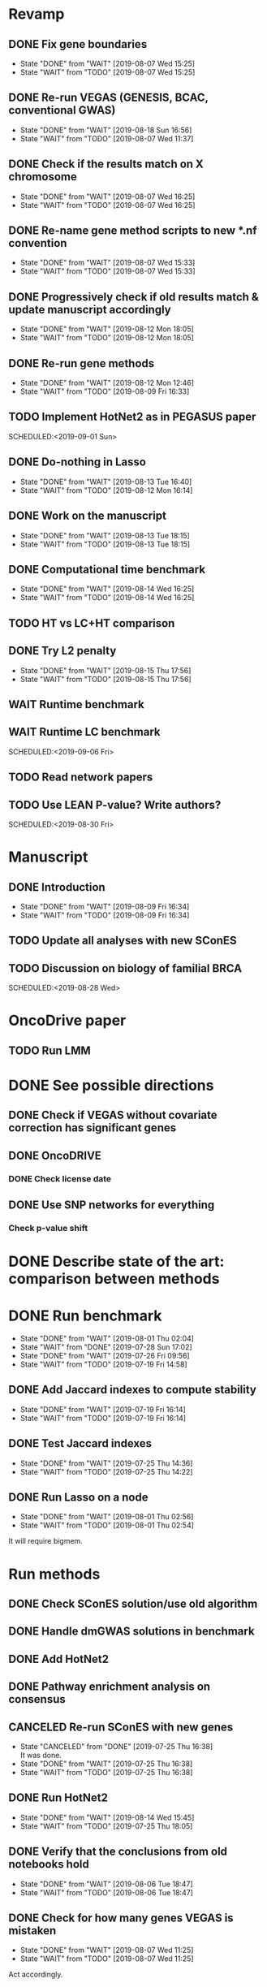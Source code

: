 * Revamp
** DONE Fix gene boundaries
CLOSED: [2019-08-07 Wed 15:25] SCHEDULED:<2019-08-07 Wed>
- State "DONE"       from "WAIT"       [2019-08-07 Wed 15:25]
- State "WAIT"       from "TODO"       [2019-08-07 Wed 15:25]
** DONE Re-run VEGAS (GENESIS, BCAC, conventional GWAS)
CLOSED: [2019-08-18 Sun 16:56] SCHEDULED:<2019-08-19 Mon>
- State "DONE"       from "WAIT"       [2019-08-18 Sun 16:56]
- State "WAIT"       from "TODO"       [2019-08-07 Wed 11:37]
** DONE Check if the results match on X chromosome 
CLOSED: [2019-08-07 Wed 16:25] SCHEDULED:<2019-08-07 Wed>
- State "DONE"       from "WAIT"       [2019-08-07 Wed 16:25]
- State "WAIT"       from "TODO"       [2019-08-07 Wed 16:25]
** DONE Re-name gene method scripts to new *.nf convention
CLOSED: [2019-08-07 Wed 15:33] SCHEDULED:<2019-08-07 Wed>
- State "DONE"       from "WAIT"       [2019-08-07 Wed 15:33]
- State "WAIT"       from "TODO"       [2019-08-07 Wed 15:33]
** DONE Progressively check if old results match & update manuscript accordingly 
CLOSED: [2019-08-12 Mon 18:05] DEADLINE:<2019-08-14 Wed>
- State "DONE"       from "WAIT"       [2019-08-12 Mon 18:05]
- State "WAIT"       from "TODO"       [2019-08-12 Mon 18:05]
** DONE Re-run gene methods 
CLOSED: [2019-08-12 Mon 12:46] SCHEDULED:<2019-08-12 Mon>
- State "DONE"       from "WAIT"       [2019-08-12 Mon 12:46]
- State "WAIT"       from "TODO"       [2019-08-09 Fri 16:33]
** TODO Implement HotNet2 as in PEGASUS paper
SCHEDULED:<2019-09-01 Sun> 
** DONE Do-nothing in Lasso
CLOSED: [2019-08-13 Tue 16:40] SCHEDULED:<2019-08-12 Mon>
- State "DONE"       from "WAIT"       [2019-08-13 Tue 16:40]
- State "WAIT"       from "TODO"       [2019-08-12 Mon 16:14]
** DONE Work on the manuscript 
CLOSED: [2019-08-13 Tue 18:15] SCHEDULED:<2019-08-13 Tue>
- State "DONE"       from "WAIT"       [2019-08-13 Tue 18:15]
- State "WAIT"       from "TODO"       [2019-08-13 Tue 18:15]
** DONE Computational time benchmark
CLOSED: [2019-08-14 Wed 16:25] SCHEDULED:<2019-08-14 Wed>
- State "DONE"       from "WAIT"       [2019-08-14 Wed 16:25]
- State "WAIT"       from "TODO"       [2019-08-14 Wed 16:25]
** TODO HT vs LC+HT comparison 
SCHEDULED:<2019-08-29 Thu>
** DONE Try L2 penalty 
CLOSED: [2019-08-15 Thu 17:56] SCHEDULED:<2019-08-15 Thu>
- State "DONE"       from "WAIT"       [2019-08-15 Thu 17:56]
- State "WAIT"       from "TODO"       [2019-08-15 Thu 17:56]
** WAIT Runtime benchmark
SCHEDULED:<2019-09-06 Fri>
** WAIT Runtime LC benchmark
 
SCHEDULED:<2019-09-06 Fri>
** TODO Read network papers
SCHEDULED:<2019-08-30 Fri>
** TODO Use LEAN P-value? Write authors? 
SCHEDULED:<2019-08-30 Fri> 
* Manuscript
** DONE Introduction
CLOSED: [2019-08-09 Fri 16:34] DEADLINE:<2019-08-09 Fri>
- State "DONE"       from "WAIT"       [2019-08-09 Fri 16:34]
- State "WAIT"       from "TODO"       [2019-08-09 Fri 16:34]
** TODO Update all analyses with new SConES
SCHEDULED:<2019-08-28 Wed>
** TODO Discussion on biology of familial BRCA 
SCHEDULED:<2019-08-28 Wed> 
* OncoDrive paper
** TODO Run LMM
SCHEDULED:<2019-08-08 Thu>
* DONE See possible directions
  CLOSED: [2019-06-07 Fri 16:27]
** DONE Check if VEGAS without covariate correction has significant genes
   CLOSED: [2019-06-07 Fri 16:26]
** DONE OncoDRIVE
   CLOSED: [2019-06-07 Fri 16:27]
*** DONE Check license date
    CLOSED: [2019-06-07 Fri 16:26]
** DONE Use SNP networks for everything
   CLOSED: [2019-06-10 Mon 00:32]
*** Check p-value shift
* DONE Describe state of the art: comparison between methods
CLOSED: [2019-06-12 Wed 16:29] SCHEDULED: <2019-06-12 Wed>
* DONE Run benchmark
  CLOSED: [2019-08-01 Thu 02:04] DEADLINE: <2019-07-01 Mon>
  - State "DONE"       from "WAIT"       [2019-08-01 Thu 02:04]
  - State "WAIT"       from "DONE"       [2019-07-28 Sun 17:02]
  - State "DONE"       from "WAIT"       [2019-07-26 Fri 09:56]
  - State "WAIT"       from "TODO"       [2019-07-19 Fri 14:58]
** DONE Add Jaccard indexes to compute stability
CLOSED: [2019-07-19 Fri 16:14] SCHEDULED:<2019-07-19 Fri>
- State "DONE"       from "WAIT"       [2019-07-19 Fri 16:14]
- State "WAIT"       from "TODO"       [2019-07-19 Fri 16:14]
** DONE Test Jaccard indexes
CLOSED: [2019-07-25 Thu 14:36] SCHEDULED:<2019-07-26 Fri>
- State "DONE"       from "WAIT"       [2019-07-25 Thu 14:36]
- State "WAIT"       from "TODO"       [2019-07-25 Thu 14:22]
** DONE Run Lasso on a node
CLOSED: [2019-08-01 Thu 02:56] SCHEDULED:<2019-07-29 Mon>
- State "DONE"       from "WAIT"       [2019-08-01 Thu 02:56]
- State "WAIT"       from "TODO"       [2019-08-01 Thu 02:54]
It will require bigmem. 
* Run methods
** DONE Check SConES solution/use old algorithm
 CLOSED: [2019-06-11 Tue 18:51] SCHEDULED: <2019-06-11 Tue>
** DONE Handle dmGWAS solutions in benchmark
 CLOSED: [2019-06-11 Tue 17:41] SCHEDULED:<2019-06-11 Tue>
** DONE Add HotNet2 
 CLOSED: [2019-06-21 Fri 18:14] DEADLINE: <2019-06-17 Mon>
** DONE Pathway enrichment analysis on consensus
CLOSED: [2019-06-13 Thu 16:38] SCHEDULED:<2019-06-13 Thu>
** CANCELED Re-run SConES with new genes
CLOSED: [2019-07-25 Thu 16:38] SCHEDULED:<2019-07-26 Fri>
- State "CANCELED"   from "DONE"       [2019-07-25 Thu 16:38] \\
  It was done.
- State "DONE"       from "WAIT"       [2019-07-25 Thu 16:38]
- State "WAIT"       from "TODO"       [2019-07-25 Thu 16:38]
** DONE Run HotNet2
CLOSED: [2019-08-14 Wed 15:45] SCHEDULED:<2019-08-16 Fri>
- State "DONE"       from "WAIT"       [2019-08-14 Wed 15:45]
- State "WAIT"       from "TODO"       [2019-07-25 Thu 18:05]
** DONE Verify that the conclusions from old notebooks hold
CLOSED: [2019-08-06 Tue 18:47] SCHEDULED:<2019-08-05 Mon>
- State "DONE"       from "WAIT"       [2019-08-06 Tue 18:47]
- State "WAIT"       from "TODO"       [2019-08-06 Tue 18:47]
** DONE Check for how many genes VEGAS is mistaken
CLOSED: [2019-08-07 Wed 11:25] SCHEDULED:<2019-08-07 Wed>
- State "DONE"       from "WAIT"       [2019-08-07 Wed 11:25]
- State "WAIT"       from "TODO"       [2019-08-07 Wed 11:25]
Act accordingly. 
* DONE Check room for 3rd year thesis committee
CLOSED: [2019-06-11 Tue 17:15] SCHEDULED:<2019-06-11 Tue>
* DONE Submit application to Training Unit
CLOSED: [2019-06-17 Mon 17:43] DEADLINE:<2019-06-17 Mon>
* Prepare OncoDRIVE paper after GENESIS as Letter.
** DONE Figure out how to correct by population structure
CLOSED: [2019-07-25 Thu 17:05] DEADLINE:<2019-09-02 Mon>
- State "DONE"       from "WAIT"       [2019-07-25 Thu 17:05]
- State "WAIT"       from "TODO"       [2019-07-25 Thu 17:05]
** DONE Correct by population structure as in Association analysis identifies 65 new breast cancer risk loci
CLOSED: [2019-08-01 Thu 04:21] SCHEDULED:<2019-07-25 Thu>
- State "DONE"       from "WAIT"       [2019-08-01 Thu 04:21]
- State "WAIT"       from "TODO"       [2019-07-25 Thu 22:45]
"To adjust for potential (intra-continental) popu- lation stratification in the OncoArray dataset, principal components analysis was performed using data from 33,661 uncorrelated SNPs (which included 2,318 SNPs specifically selected on informativeness for determining continental ancestry) with a MAF of at least 0.05 and maximum correlation of 0.1 in the OncoArray dataset, using purpose-written software (http://ccge.medschl.cam.ac.uk/software/pccalc). For the main analyses, we used the first ten principal components, as additional components did not further reduce inflation in the test statistics. We used nine principal components for the iCOGS and up to ten principal components for the other GWAS, where this was found to reduce inflation."
** CANCELED Check population structure on PCs 
CLOSED: [2019-08-07 Wed 11:43] SCHEDULED:<2019-07-26 Fri>
- State "CANCELED"   from "DONE"       [2019-08-07 Wed 11:43] \\
  New approach will be used
- State "DONE"       from "WAIT"       [2019-08-07 Wed 11:43]
- State "WAIT"       from "TODO"       [2019-08-07 Wed 11:43]
Find out genomic inflation by # of PC. Find out the number of PCs to use. As we have less samples than the original study, maybe not 10 PCs are needed. 
* DONE Finish details on GENESIS: dataset and preprocessing 
CLOSED: [2019-06-18 Tue 17:13] SCHEDULED:<2019-06-18 Tue>
Preparation for the e-mail and for the paper.
* DONE Write e-mail to Nadine and Fabienne
CLOSED: [2019-06-18 Tue 14:01] SCHEDULED:<2019-06-18 Tue>
* ISMB
** DONE Book ISMB
CLOSED: [2019-06-20 Thu 13:31] DEADLINE:<2019-06-21 Fri>
** DONE Ordre de Service
CLOSED: [2019-07-17 Wed 19:00] SCHEDULED:<2019-07-17 Wed>
** DONE Add acknowledgements
CLOSED: [2019-07-18 Thu 11:03] SCHEDULED:<2019-07-18 Thu>
** DONE Re-read Block HSIC Lasso paper
CLOSED: [2019-07-24 Wed 14:11] SCHEDULED:<2019-07-23 Tue>
- State "DONE"       from "WAIT"       [2019-07-24 Wed 14:11]
- State "WAIT"       from "TODO"       [2019-07-24 Wed 14:11]
** DONE Check Block HSIC Lasso runtime and memory consumption 
CLOSED: [2019-07-24 Wed 14:11] SCHEDULED:<2019-07-23 Tue>
- State "DONE"       from "WAIT"       [2019-07-24 Wed 14:11]
- State "WAIT"       from "TODO"       [2019-07-24 Wed 14:11]
** CANCELED Write summary for RIKEN talk
CLOSED: [2019-07-25 Thu 12:21] SCHEDULED:<2019-07-25 Thu>
- State "CANCELED"   from "DONE"       [2019-07-25 Thu 12:21] \\
  Makoto did it.
- State "DONE"       from "WAIT"       [2019-07-25 Thu 12:21]
- State "WAIT"       from "TODO"       [2019-07-25 Thu 12:21]
* DONE Run Vegas with top 5, 15 and 20%
CLOSED: [2019-08-07 Wed 11:32] SCHEDULED:<2019-06-25 Tue>
- State "DONE"       from "WAIT"       [2019-08-07 Wed 11:32]
- State "WAIT"       from "TODO"       [2019-08-07 Wed 11:32]
- State "WAIT"       from "DONE"       [2019-08-07 Wed 11:31]
* Alternative to VEGAS
** DONE Implement SKAT
CLOSED: [2019-08-06 Tue 19:14] SCHEDULED:<2019-08-06 Tue>
- State "DONE"       from "WAIT"       [2019-08-06 Tue 19:14]
- State "WAIT"       from "TODO"       [2019-08-06 Tue 19:14]
** CANCELED Check others 
CLOSED: [2019-08-06 Tue 19:14] SCHEDULED:<2019-08-07 Wed>
- State "CANCELED"   from "DONE"       [2019-08-06 Tue 19:14] \\
  Just try to fix vegas
- State "DONE"       from "WAIT"       [2019-08-06 Tue 19:14]
- State "WAIT"       from "TODO"       [2019-08-06 Tue 19:14]
* DONE BCAC comparison
CLOSED: [2019-07-10 Wed 18:28] DEADLINE: <2019-07-05 Fri>
** DONE Compare gene results to BCAC
CLOSED: [2019-07-10 Wed 18:28] DEADLINE:<2019-07-08 Mon>
**** DONE Check if SNPs are imputed
    CLOSED: [2019-07-04 Thu 12:21]
    BCAC mixes OncoArray and iCOGS. Hence, it will need imputation. Be careful that they do not introduce artifacts.
** DONE Compare SNP results to BCAC
CLOSED: [2019-06-13 Thu 19:42] SCHEDULED:<2019-06-13 Thu>
** DONE Compute BCAC gene-level results 
CLOSED: [2019-06-13 Thu 11:56] SCHEDULED: <2019-06-13 Thu>
*** DONE Run VEGAS only on iCOGS SNPs
CLOSED: [2019-07-09 Tue 10:28] SCHEDULED:<2019-07-09 Tue>
** DONE Re-run BCAC Jupyter analysis
CLOSED: [2019-08-19 Mon 12:26] SCHEDULED:<2019-08-19 Mon>
- State "DONE"       from "WAIT"       [2019-08-19 Mon 12:26]
- State "WAIT"       from "TODO"       [2019-08-19 Mon 12:26]
* Manuscript
** DONE Prepare method-wise list of biomarkers
CLOSED: [2019-08-12 Mon 14:27] SCHEDULED: <2019-08-12 Mon>
- State "DONE"       from "WAIT"       [2019-08-12 Mon 14:27]
- State "WAIT"       from "TODO"       [2019-08-12 Mon 14:27]
** DONE LEAN 
CLOSED: [2019-07-01 Mon 16:25] SCHEDULED: <2019-07-01 Mon>
** DONE dmGWAS
CLOSED: [2019-07-02 Tue 15:32] SCHEDULED: <2019-07-02 Tue>i
** DONE SigMod
CLOSED: [2019-07-05 Fri 16:09] SCHEDULED:<2019-07-04 Thu>
** CANCELED Finish introduction
CLOSED: [2019-08-07 Wed 11:42] DEADLINE: <2019-08-05 Mon>
- State "CANCELED"   from "DONE"       [2019-08-07 Wed 11:42] \\
  New task created not to feel terrible about it
- State "DONE"       from "WAIT"       [2019-08-07 Wed 11:42]
- State "WAIT"       from "TODO"       [2019-08-07 Wed 11:42]
** DONE Finish SNP and gene-level results
CLOSED: [2019-07-02 Tue 21:01] DEADLINE:<2019-07-03 Wed>
** DONE Fix SConES and dmGWAS
CLOSED: [2019-06-12 Wed 21:08] SCHEDULED:<2019-06-12 Wed>
** CANCELED Figure out how to select modules in Hierarchical Hotnet
CLOSED: [2019-07-19 Fri 14:56] SCHEDULED:<2019-06-20 Thu>
- State "CANCELED"   from "DONE"       [2019-07-19 Fri 14:56] \\
  Hierarchical HotNet ditched for HotNet2.
- State "DONE"       from "WAIT"       [2019-07-19 Fri 14:56]
- State "WAIT"       from "TODO"       [2019-07-19 Fri 14:56]
** DONE Convert SConES GM to gene network to build consensus
CLOSED: [2019-06-17 Mon 17:41] SCHEDULED:<2019-06-14 Fri>
** DONE Plot SConES GS and GM results 
CLOSED: [2019-06-13 Thu 17:34] SCHEDULED:<2019-06-13 Thu>
** DONE Add known BRCA genes to consensus network
CLOSED: [2019-06-21 Fri 11:18] SCHEDULED:<2019-06-21 Fri>
** DONE SNP BCAC comparison 
   CLOSED: [2019-08-27 Tue 19:54] SCHEDULED:<2019-08-06 Tue>
   - State "DONE"       from "WAIT"       [2019-08-27 Tue 19:54]
   - State "WAIT"       from "TODO"       [2019-08-27 Tue 19:54]
** DONE Add software references 
CLOSED: [2019-07-16 Tue 17:45] SCHEDULED:<2019-07-16 Tue>
** DONE Fix several TODOs in the manuscript
CLOSED: [2019-07-17 Wed 15:55] SCHEDULED: <2019-07-17 Wed>
** DONE Print manuscript for Chloe 
CLOSED: [2019-07-17 Wed 15:55] SCHEDULED:<2019-07-17 Wed>
** DONE Move Chloe's comments into the manuscript
CLOSED: [2019-07-18 Thu 18:05] SCHEDULED:<2019-07-18 Thu>
** CANCELED Update outdated parts of the manuscript
CLOSED: [2019-08-07 Wed 11:45] SCHEDULED:<2019-08-05 Mon>
- State "CANCELED"   from "DONE"       [2019-08-07 Wed 11:45] \\
  new revamp
- State "DONE"       from "WAIT"       [2019-08-07 Wed 11:45]
- State "WAIT"       from "TODO"       [2019-08-07 Wed 11:45]
* HT vs LC networks 
** DONE Prepare HINT LC
CLOSED: [2019-07-16 Tue 15:08] SCHEDULED:<2019-07-16 Tue>
** DONE Think about the problem 
   CLOSED: [2019-07-17 Wed 15:55] SCHEDULED:<2019-07-17 Wed>
** DONE Implement solution approved by Chloe
CLOSED: [2019-07-19 Fri 16:22] SCHEDULED:<2019-07-19 Fri>
- State "DONE"       from "WAIT"       [2019-07-19 Fri 16:22]
- State "WAIT"       from "TODO"       [2019-07-19 Fri 16:22]
** DONE Run benchmark HT+LC 
CLOSED: [2019-08-04 Sun 16:28] SCHEDULED:<2019-07-26 Fri>
- State "DONE"       from "WAIT"       [2019-08-04 Sun 16:28]
- State "WAIT"       from "TODO"       [2019-07-25 Thu 16:15]
** DONE Analyse HT+LC
CLOSED: [2019-08-04 Sun 16:29] SCHEDULED:<2019-08-05 Mon>
- State "DONE"       from "WAIT"       [2019-08-04 Sun 16:29]
- State "WAIT"       from "TODO"       [2019-08-04 Sun 16:29]
* Genes not in the network
** DONE Finish analysis
CLOSED: [2019-07-16 Tue 17:52] SCHEDULED:<2019-07-16 Tue>
** DONE Re-run SigMod with old PPI + old scores? Check FGFR2. 
CLOSED: [2019-08-01 Thu 02:56] SCHEDULED:<2019-07-26 Fri>
- State "DONE"       from "WAIT"       [2019-08-01 Thu 02:56]
- State "WAIT"       from "TODO"       [2019-07-25 Thu 16:31]
* DONE Finish HotNet2 implementation
CLOSED: [2019-07-22 Mon 15:27] SCHEDULED:<2019-07-22 Mon>
- State "DONE"       from "WAIT"       [2019-07-22 Mon 15:27]
- State "WAIT"       from "TODO"       [2019-07-22 Mon 15:27]
